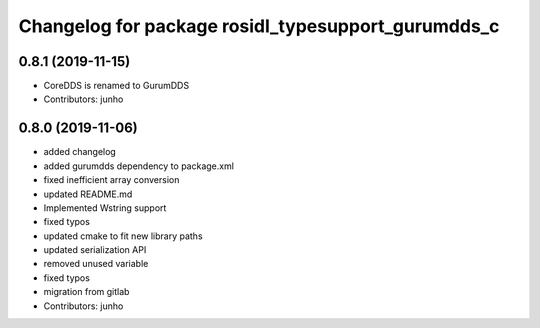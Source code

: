 ^^^^^^^^^^^^^^^^^^^^^^^^^^^^^^^^^^^^^^^^^^^^^^^^^^
Changelog for package rosidl_typesupport_gurumdds_c
^^^^^^^^^^^^^^^^^^^^^^^^^^^^^^^^^^^^^^^^^^^^^^^^^^

0.8.1 (2019-11-15)
------------------
* CoreDDS is renamed to GurumDDS
* Contributors: junho

0.8.0 (2019-11-06)
------------------
* added changelog
* added gurumdds dependency to package.xml
* fixed inefficient array conversion
* updated README.md
* Implemented Wstring support
* fixed typos
* updated cmake to fit new library paths
* updated serialization API
* removed unused variable
* fixed typos
* migration from gitlab
* Contributors: junho
